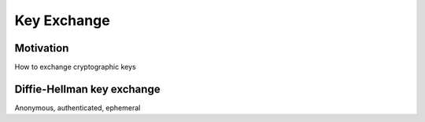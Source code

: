 ******************
Key Exchange
******************

Motivation
======================
How to exchange cryptographic keys


Diffie-Hellman key exchange
==============================
Anonymous, authenticated, ephemeral